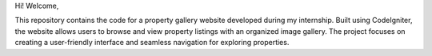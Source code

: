 Hi!
Welcome,

This repository contains the code for a property gallery website developed during my internship. Built using CodeIgniter, the website allows users to browse and view property listings with an organized image gallery. The project focuses on creating a user-friendly interface and seamless navigation for exploring properties.
